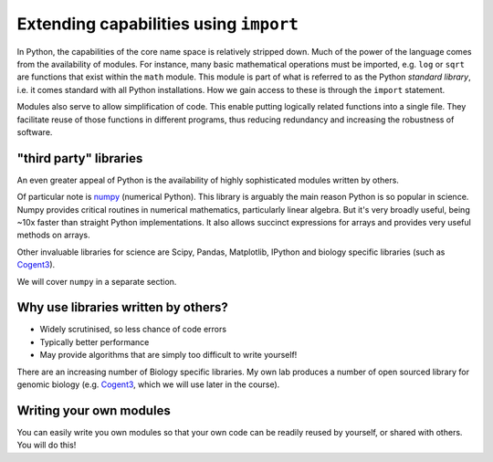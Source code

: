 Extending capabilities using ``import``
=======================================

In Python, the capabilities of the core name space is relatively stripped down. Much of the power of the language comes from the availability of modules. For instance, many basic mathematical operations must be imported, e.g. ``log`` or ``sqrt`` are functions that exist within the ``math`` module. This module is part of what is referred to as the Python *standard library*, i.e. it comes standard with all Python installations. How we gain access to these is through the ``import`` statement.

.. jupyter-execute::
    :linenos:

    import math

    math.sqrt(4)

.. jupyter-execute::
    :linenos:

    math.log10(10)

.. jupyter-execute::
    :linenos:

    math.log(10)

Modules also serve to allow simplification of code. This enable putting logically related functions into a single file. They facilitate reuse of those functions in different programs, thus reducing redundancy and increasing the robustness of software.

"third party" libraries
-----------------------

An even greater appeal of Python is the availability of highly sophisticated modules written by others.

Of particular note is numpy_ (numerical Python). This library is arguably the main reason Python is so popular in science. Numpy provides critical routines in numerical mathematics, particularly linear algebra. But it's very broadly useful, being ~10x faster than straight Python implementations. It also allows succinct expressions for arrays and provides very useful methods on arrays.

Other invaluable libraries for science are Scipy, Pandas, Matplotlib, IPython and biology specific libraries (such as Cogent3_).

We will cover ``numpy`` in a separate section.

Why use libraries written by others?
------------------------------------

- Widely scrutinised, so less chance of code errors
- Typically better performance
- May provide algorithms that are simply too difficult to write yourself!

There are an increasing number of Biology specific libraries. My own lab produces a number of open sourced library for genomic biology (e.g. Cogent3_, which we will use later in the course).

Writing your own modules
------------------------

You can easily write you own modules so that your own code can be readily reused by yourself, or shared with others. You will do this!

.. _numpy: https://www.numpy.org
.. _Cogent3: https://cogent3.org
